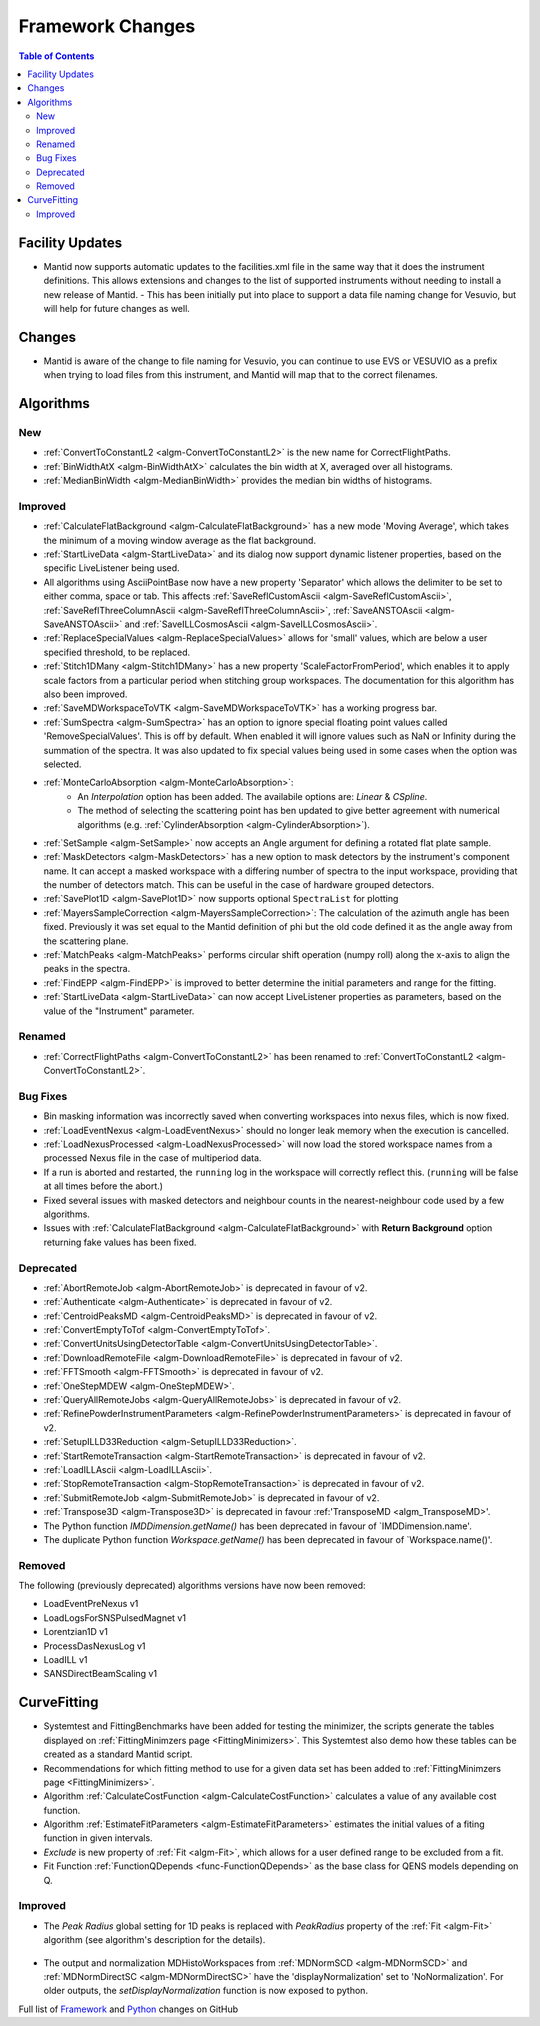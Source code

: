 =================
Framework Changes
=================

.. contents:: Table of Contents
   :local:

Facility Updates
----------------

- Mantid now supports automatic updates to the facilities.xml file in the same way that it does the instrument definitions.  This allows extensions and changes to the list of supported instruments without needing to install a new release of Mantid.
  - This has been initially put into place to support a data file naming change for Vesuvio, but will help for future changes as well.

Changes
-------

- Mantid is aware of the change to file naming for Vesuvio, you can continue to use EVS or VESUVIO as a prefix when trying to load files from this instrument, and Mantid will map that to the correct filenames.

Algorithms
----------

New
###

- :ref:`ConvertToConstantL2 <algm-ConvertToConstantL2>` is the new name for CorrectFlightPaths.
- :ref:`BinWidthAtX <algm-BinWidthAtX>` calculates the bin width at X, averaged over all histograms. 
- :ref:`MedianBinWidth <algm-MedianBinWidth>` provides the median bin widths of histograms.


Improved
########

- :ref:`CalculateFlatBackground <algm-CalculateFlatBackground>` has a new mode 'Moving Average', which takes the minimum of a moving window average as the flat background.
- :ref:`StartLiveData <algm-StartLiveData>` and its dialog now support dynamic listener properties, based on the specific LiveListener being used.
- All algorithms using AsciiPointBase now have a new property 'Separator' which allows the delimiter to be set to either comma, space or tab. This affects :ref:`SaveReflCustomAscii <algm-SaveReflCustomAscii>`, :ref:`SaveReflThreeColumnAscii <algm-SaveReflThreeColumnAscii>`, :ref:`SaveANSTOAscii <algm-SaveANSTOAscii>` and :ref:`SaveILLCosmosAscii <algm-SaveILLCosmosAscii>`.
- :ref:`ReplaceSpecialValues <algm-ReplaceSpecialValues>` allows for 'small' values, which are below a user specified threshold, to be replaced.
- :ref:`Stitch1DMany <algm-Stitch1DMany>` has a new property 'ScaleFactorFromPeriod', which enables it to apply scale factors from a particular period when stitching group workspaces. The documentation for this algorithm has also been improved.
- :ref:`SaveMDWorkspaceToVTK <algm-SaveMDWorkspaceToVTK>` has a working progress bar.
- :ref:`SumSpectra <algm-SumSpectra>` has an option to ignore special floating point values called 'RemoveSpecialValues'. This is off by default. When enabled it will ignore values such as NaN or Infinity during the summation of the spectra.  It was also updated to fix special values being used in some cases when the option was selected.
- :ref:`MonteCarloAbsorption <algm-MonteCarloAbsorption>`:
   - An `Interpolation` option has been added. The availabile options are: `Linear` & `CSpline`.
   - The method of selecting the scattering point has ben updated to give better agreement with numerical algorithms (e.g. :ref:`CylinderAbsorption <algm-CylinderAbsorption>`).
- :ref:`SetSample <algm-SetSample>` now accepts an Angle argument for defining a rotated flat plate sample.
- :ref:`MaskDetectors <algm-MaskDetectors>` has a new option to mask detectors by the instrument's component name. It can accept a masked workspace with a differing number of spectra to the input workspace, providing that the number of detectors match. This can be useful in the case of hardware grouped detectors.

- :ref:`SavePlot1D <algm-SavePlot1D>` now supports optional ``SpectraList`` for plotting
- :ref:`MayersSampleCorrection <algm-MayersSampleCorrection>`: The calculation of the azimuth angle has been fixed. Previously it was set equal to the Mantid definition of phi but the old code defined it as the angle away from the scattering plane.
- :ref:`MatchPeaks <algm-MatchPeaks>` performs circular shift operation (numpy roll) along the x-axis to align the peaks in the spectra.
- :ref:`FindEPP <algm-FindEPP>` is improved to better determine the initial parameters and range for the fitting.
- :ref:`StartLiveData <algm-StartLiveData>` can now accept LiveListener properties as parameters, based on the value of the "Instrument" parameter.
Renamed
#######

- :ref:`CorrectFlightPaths <algm-ConvertToConstantL2>` has been renamed to :ref:`ConvertToConstantL2 <algm-ConvertToConstantL2>`.

Bug Fixes
#########

- Bin masking information was incorrectly saved when converting workspaces into nexus files, which is now fixed.
- :ref:`LoadEventNexus <algm-LoadEventNexus>` should no longer leak memory when the execution is cancelled.
- :ref:`LoadNexusProcessed <algm-LoadNexusProcessed>` will now load the stored workspace names from a processed Nexus file in the case of multiperiod data.
- If a run is aborted and restarted, the ``running`` log in the workspace will correctly reflect this. (``running`` will be false at all times before the abort.)
- Fixed several issues with masked detectors and neighbour counts in the nearest-neighbour code used by a few algorithms.
- Issues with :ref:`CalculateFlatBackground <algm-CalculateFlatBackground>` with  **Return Background** option returning fake values has been fixed.

Deprecated
##########

- :ref:`AbortRemoteJob	 <algm-AbortRemoteJob>` is deprecated in favour of v2.
- :ref:`Authenticate	 <algm-Authenticate>`  is deprecated in favour of v2.
- :ref:`CentroidPeaksMD	 <algm-CentroidPeaksMD>`  is deprecated in favour of v2.
- :ref:`ConvertEmptyToTof	 <algm-ConvertEmptyToTof>`.
- :ref:`ConvertUnitsUsingDetectorTable	 <algm-ConvertUnitsUsingDetectorTable>`.
- :ref:`DownloadRemoteFile	 <algm-DownloadRemoteFile>` is deprecated in favour of v2.
- :ref:`FFTSmooth	 <algm-FFTSmooth>` is deprecated in favour of v2.
- :ref:`OneStepMDEW	 <algm-OneStepMDEW>`.
- :ref:`QueryAllRemoteJobs	 <algm-QueryAllRemoteJobs>` is deprecated in favour of v2.
- :ref:`RefinePowderInstrumentParameters	 <algm-RefinePowderInstrumentParameters>` is deprecated in favour of v2.
- :ref:`SetupILLD33Reduction	 <algm-SetupILLD33Reduction>`.
- :ref:`StartRemoteTransaction	 <algm-StartRemoteTransaction>` is deprecated in favour of v2.
- :ref:`LoadILLAscii	 <algm-LoadILLAscii>`.
- :ref:`StopRemoteTransaction	 <algm-StopRemoteTransaction>` is deprecated in favour of v2.
- :ref:`SubmitRemoteJob	 <algm-SubmitRemoteJob>` is deprecated in favour of v2.
- :ref:`Transpose3D	 <algm-Transpose3D>` is deprecated in favour :ref:'TransposeMD <algm_TransposeMD>'.
- The Python function `IMDDimension.getName()` has been deprecated in favour of `IMDDimension.name'.
- The duplicate Python function `Workspace.getName()` has been deprecated in favour of `Workspace.name()'.
Removed
#######

The following (previously deprecated) algorithms versions have now been removed:

- LoadEventPreNexus v1
- LoadLogsForSNSPulsedMagnet v1
- Lorentzian1D v1
- ProcessDasNexusLog v1
- LoadILL v1
- SANSDirectBeamScaling v1

CurveFitting
------------

- Systemtest and FittingBenchmarks have been added for testing the minimizer, the scripts generate the tables displayed on :ref:`FittingMinimzers page <FittingMinimizers>`. This Systemtest also demo how these tables can be created as a standard Mantid script.
- Recommendations for which fitting method to use for a given data set has been added to :ref:`FittingMinimzers page <FittingMinimizers>`.
- Algorithm :ref:`CalculateCostFunction <algm-CalculateCostFunction>` calculates a value of any available cost function.
- Algorithm :ref:`EstimateFitParameters <algm-EstimateFitParameters>` estimates the initial values of a fiting function in given intervals.
- `Exclude` is new property of :ref:`Fit <algm-Fit>`, which allows for a user defined range to be excluded from a fit. 
- Fit Function :ref:`FunctionQDepends <func-FunctionQDepends>` as the base class for QENS models depending on Q.

Improved
########

- The `Peak Radius` global setting for 1D peaks is replaced with `PeakRadius` property of the :ref:`Fit <algm-Fit>` algorithm (see algorithm's description for the details).

.. figure:: ../../images/NoPeakRadius_3.9.png
   :class: screenshot
   :width: 550px

- The output and normalization MDHistoWorkspaces from :ref:`MDNormSCD <algm-MDNormSCD>` and :ref:`MDNormDirectSC <algm-MDNormDirectSC>` have the 'displayNormalization' set to 'NoNormalization'. For older outputs, the `setDisplayNormalization` function is now exposed to python.


Full list of
`Framework <http://github.com/mantidproject/mantid/pulls?q=is%3Apr+milestone%3A%22Release+3.9%22+is%3Amerged+label%3A%22Component%3A+Framework%22>`__
and
`Python <http://github.com/mantidproject/mantid/pulls?q=is%3Apr+milestone%3A%22Release+3.9%22+is%3Amerged+label%3A%22Component%3A+Python%22>`__
changes on GitHub
